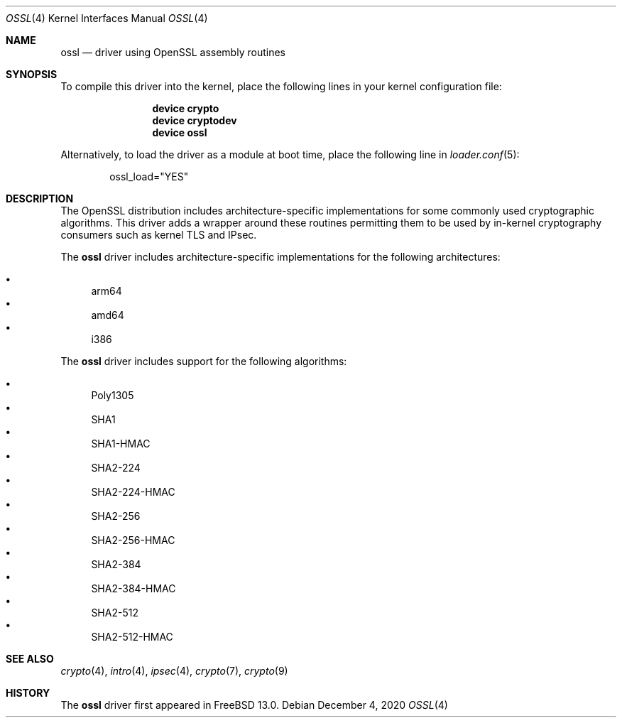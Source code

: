 .\" Copyright (c) 2020 Netflix, Inc
.\"
.\" Redistribution and use in source and binary forms, with or without
.\" modification, are permitted provided that the following conditions
.\" are met:
.\" 1. Redistributions of source code must retain the above copyright
.\"    notice, this list of conditions and the following disclaimer,
.\"    without modification.
.\" 2. Redistributions in binary form must reproduce at minimum a disclaimer
.\"    similar to the "NO WARRANTY" disclaimer below ("Disclaimer") and any
.\"    redistribution must be conditioned upon including a substantially
.\"    similar Disclaimer requirement for further binary redistribution.
.\"
.\" NO WARRANTY
.\" THIS SOFTWARE IS PROVIDED BY THE COPYRIGHT HOLDERS AND CONTRIBUTORS
.\" ``AS IS'' AND ANY EXPRESS OR IMPLIED WARRANTIES, INCLUDING, BUT NOT
.\" LIMITED TO, THE IMPLIED WARRANTIES OF NONINFRINGEMENT, MERCHANTIBILITY
.\" AND FITNESS FOR A PARTICULAR PURPOSE ARE DISCLAIMED. IN NO EVENT SHALL
.\" THE COPYRIGHT HOLDERS OR CONTRIBUTORS BE LIABLE FOR SPECIAL, EXEMPLARY,
.\" OR CONSEQUENTIAL DAMAGES (INCLUDING, BUT NOT LIMITED TO, PROCUREMENT OF
.\" SUBSTITUTE GOODS OR SERVICES; LOSS OF USE, DATA, OR PROFITS; OR BUSINESS
.\" INTERRUPTION) HOWEVER CAUSED AND ON ANY THEORY OF LIABILITY, WHETHER
.\" IN CONTRACT, STRICT LIABILITY, OR TORT (INCLUDING NEGLIGENCE OR OTHERWISE)
.\" ARISING IN ANY WAY OUT OF THE USE OF THIS SOFTWARE, EVEN IF ADVISED OF
.\" THE POSSIBILITY OF SUCH DAMAGES.
.\"
.\" $FreeBSD$
.\"
.Dd December 4, 2020
.Dt OSSL 4
.Os
.Sh NAME
.Nm ossl
.Nd "driver using OpenSSL assembly routines"
.Sh SYNOPSIS
To compile this driver into the kernel,
place the following lines in your
kernel configuration file:
.Bd -ragged -offset indent
.Cd "device crypto"
.Cd "device cryptodev"
.Cd "device ossl"
.Ed
.Pp
Alternatively, to load the driver as a
module at boot time, place the following line in
.Xr loader.conf 5 :
.Bd -literal -offset indent
ossl_load="YES"
.Ed
.Sh DESCRIPTION
The OpenSSL distribution includes architecture-specific
implementations for some commonly used cryptographic algorithms.
This driver adds a wrapper around these routines permitting them to be
used by in-kernel cryptography consumers such as kernel TLS and IPsec.
.Pp
The
.Nm
driver includes architecture-specific implementations for the following
architectures:
.Pp
.Bl -bullet -compact
.It
arm64
.It
amd64
.It
i386
.El
.Pp
The
.Nm
driver includes support for the following algorithms:
.Pp
.Bl -bullet -compact
.It
Poly1305
.It
SHA1
.It
SHA1-HMAC
.It
SHA2-224
.It
SHA2-224-HMAC
.It
SHA2-256
.It
SHA2-256-HMAC
.It
SHA2-384
.It
SHA2-384-HMAC
.It
SHA2-512
.It
SHA2-512-HMAC
.El
.Sh SEE ALSO
.Xr crypto 4 ,
.Xr intro 4 ,
.Xr ipsec 4 ,
.Xr crypto 7 ,
.Xr crypto 9
.Sh HISTORY
The
.Nm
driver first appeared in
.Fx 13.0 .
